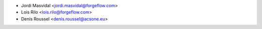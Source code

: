 * Jordi Masvidal <jordi.masvidal@forgeflow.com>
* Lois Rilo <lois.rilo@forgeflow.com>
* Denis Roussel <denis.roussel@acsone.eu>
